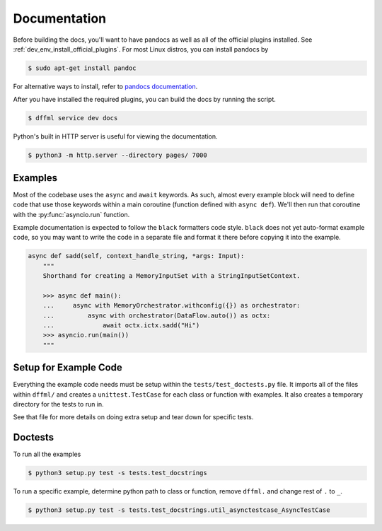 Documentation
=============

Before building the docs, you'll want to have pandocs as well as all of the
official plugins installed. See :ref:`dev_env_install_official_plugins`.
For most Linux distros, you can install pandocs by

.. code-block:: console

    $ sudo apt-get install pandoc

For alternative ways to install, refer to
`pandocs documentation <https://pandoc.org/installing.html>`_.

After you have installed the required plugins, you can build the docs by running the
script.

.. code-block:: console

    $ dffml service dev docs

Python's built in HTTP server is useful for viewing the documentation.

.. code-block:: console

    $ python3 -m http.server --directory pages/ 7000

Examples
--------

Most of the codebase uses the ``async`` and ``await`` keywords. As such, almost
every example block will need to define code that use those keywords within a
main coroutine (function defined with ``async def``). We'll then run that
coroutine with the :py:func:`asyncio.run` function.

Example documentation is expected to follow the ``black`` formatters code style.
``black`` does not yet auto-format example code, so you may want to write the
code in a separate file and format it there before copying it into the example.

.. code-block:: python

    async def sadd(self, context_handle_string, *args: Input):
        """
        Shorthand for creating a MemoryInputSet with a StringInputSetContext.

        >>> async def main():
        ...     async with MemoryOrchestrator.withconfig({}) as orchestrator:
        ...         async with orchestrator(DataFlow.auto()) as octx:
        ...             await octx.ictx.sadd("Hi")
        >>> asyncio.run(main())
        """

Setup for Example Code
----------------------

Everything the example code needs must be setup within the
``tests/test_doctests.py`` file. It imports all of the files within ``dffml/``
and creates a ``unittest.TestCase`` for each class or function with examples.
It also creates a temporary directory for the tests to run in.

See that file for more details on doing extra setup and tear down for specific
tests.

Doctests
--------

To run all the examples

.. code-block:: console

    $ python3 setup.py test -s tests.test_docstrings

To run a specific example, determine python path to class or function, remove
``dffml.`` and change rest of ``.`` to ``_``.

.. code-block:: console

    $ python3 setup.py test -s tests.test_docstrings.util_asynctestcase_AsyncTestCase
